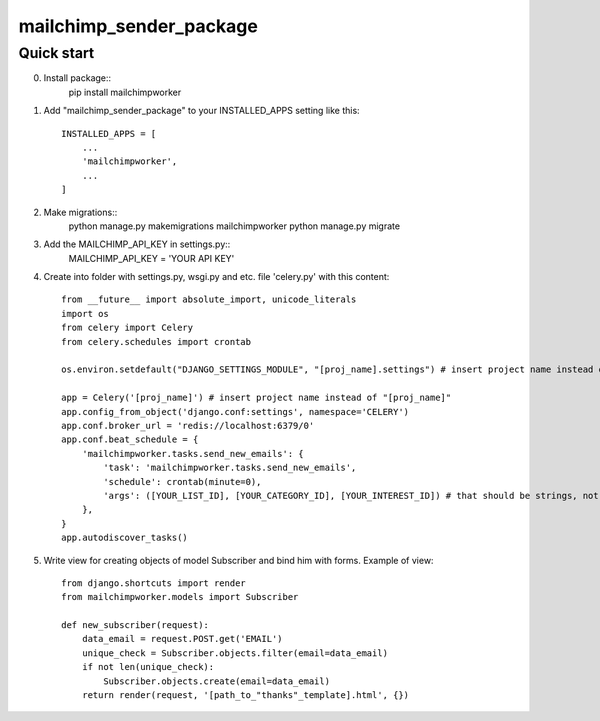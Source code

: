 =====
mailchimp_sender_package
=====


Quick start
-----------
0. Install package::
	pip install mailchimpworker

1. Add "mailchimp_sender_package" to your INSTALLED_APPS setting like this::

    INSTALLED_APPS = [
        ...
        'mailchimpworker',
        ...
    ]

2. Make migrations::
	python manage.py makemigrations mailchimpworker
	python manage.py migrate

3. Add the MAILCHIMP_API_KEY in settings.py::
	MAILCHIMP_API_KEY = 'YOUR API KEY'

4. Create into folder with settings.py, wsgi.py and etc. file 'celery.py' with this content::

	from __future__ import absolute_import, unicode_literals
	import os
	from celery import Celery
	from celery.schedules import crontab

	os.environ.setdefault("DJANGO_SETTINGS_MODULE", "[proj_name].settings") # insert project name instead of "[proj_name]"

	app = Celery('[proj_name]') # insert project name instead of "[proj_name]"
	app.config_from_object('django.conf:settings', namespace='CELERY')
	app.conf.broker_url = 'redis://localhost:6379/0'
	app.conf.beat_schedule = {
	    'mailchimpworker.tasks.send_new_emails': {
	        'task': 'mailchimpworker.tasks.send_new_emails',
	        'schedule': crontab(minute=0),
	        'args': ([YOUR_LIST_ID], [YOUR_CATEGORY_ID], [YOUR_INTEREST_ID]) # that should be strings, not lists
	    },
	}
	app.autodiscover_tasks()

5. Write view for creating objects of model Subscriber and bind him with forms. Example of view::

	from django.shortcuts import render
	from mailchimpworker.models import Subscriber

	def new_subscriber(request):
	    data_email = request.POST.get('EMAIL')
	    unique_check = Subscriber.objects.filter(email=data_email)
	    if not len(unique_check):
	        Subscriber.objects.create(email=data_email)
	    return render(request, '[path_to_"thanks"_template].html', {})
